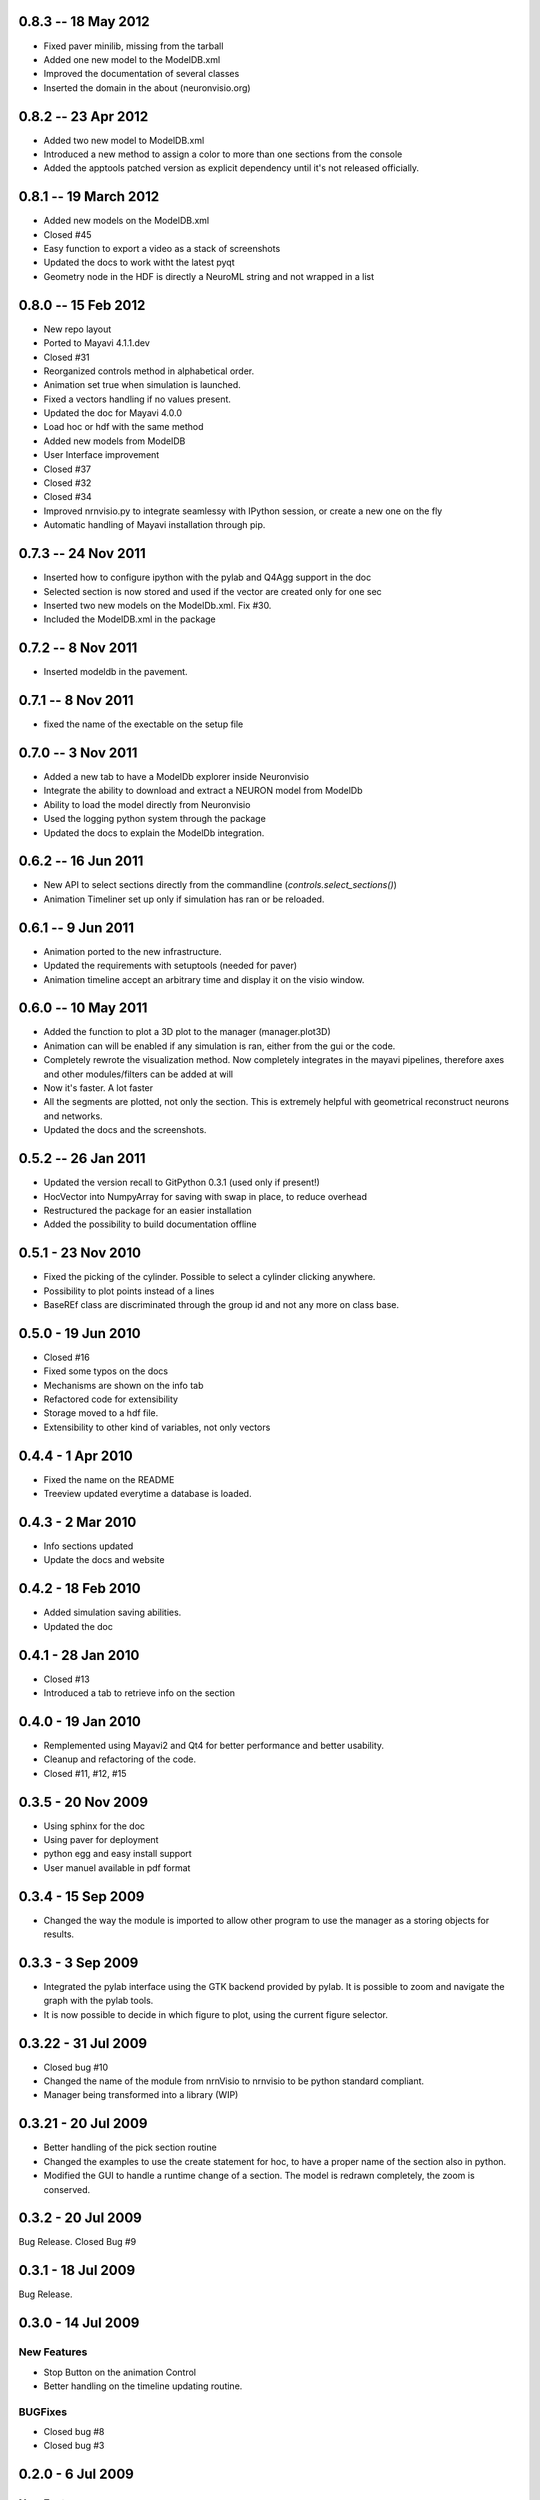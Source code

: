 0.8.3 -- 18 May 2012 
====================

- Fixed paver minilib, missing from the tarball
- Added one new model to the ModelDB.xml
- Improved the documentation of several classes
- Inserted the domain in the about (neuronvisio.org)

0.8.2 -- 23 Apr 2012
====================

- Added two new model to ModelDB.xml
- Introduced a new method to assign a color to more than one sections from 
  the console
- Added the apptools patched version as explicit dependency until it's not
  released officially.

0.8.1 -- 19 March 2012
======================

- Added new models on the ModelDB.xml
- Closed #45
- Easy function to export a video as a stack of screenshots
- Updated the docs to work witht the latest pyqt
- Geometry node in the HDF is directly a NeuroML string 
  and not wrapped in a list 

0.8.0 -- 15 Feb 2012
====================

- New repo layout
- Ported to Mayavi 4.1.1.dev
- Closed #31
- Reorganized controls method in alphabetical order.
- Animation set true when simulation is launched.
- Fixed a vectors handling if no values present.
- Updated the doc for Mayavi 4.0.0
- Load hoc or hdf with the same method
- Added new models from ModelDB
- User Interface improvement
- Closed #37
- Closed #32
- Closed #34
- Improved nrnvisio.py to integrate seamlessy with IPython session, 
  or create a new one on the fly
- Automatic handling of Mayavi installation through pip.

0.7.3 -- 24 Nov 2011  
====================

- Inserted how to configure ipython with the pylab and Q4Agg support in the doc
- Selected section is now stored and used if the vector are created only for one sec
- Inserted two new models on the ModelDb.xml. Fix #30.
- Included the ModelDB.xml in the package

0.7.2 -- 8 Nov 2011
===================

- Inserted modeldb in the pavement.

0.7.1 -- 8 Nov 2011
===================

- fixed the name of the exectable on the setup file

0.7.0 -- 3 Nov 2011
===================

- Added a new tab to have a ModelDb explorer inside Neuronvisio 
- Integrate the ability to download and extract a NEURON model from ModelDb
- Ability to load the model directly from Neuronvisio
- Used the logging python system through the package
- Updated the docs to explain the ModelDb integration. 


0.6.2 -- 16 Jun 2011
====================

- New API to select sections directly from the commandline 
  (`controls.select_sections()`)
- Animation Timeliner set up only if simulation has ran or be 
  reloaded.


0.6.1 -- 9 Jun 2011
===================

- Animation ported to the new infrastructure.
- Updated the requirements with setuptools (needed for paver)
- Animation timeline accept an arbitrary time and display it on the 
  visio window.

0.6.0 -- 10 May 2011
====================

- Added the function to plot a 3D plot to the manager (manager.plot3D)
- Animation can will be enabled if any simulation is ran, either from the gui 
  or the code.
- Completely rewrote the visualization method. Now completely integrates in the mayavi pipelines, 
  therefore axes and other modules/filters can be added at will
- Now it's faster. A lot faster
- All the segments are plotted, not only the section. This is extremely helpful with geometrical reconstruct 
  neurons and networks.
- Updated the docs and the screenshots.

0.5.2 -- 26 Jan 2011
====================

- Updated the version recall to GitPython 0.3.1 (used only if present!)
- HocVector into NumpyArray for saving with swap in place, to reduce overhead
- Restructured the package for an easier installation
- Added the possibility to build documentation offline


0.5.1 - 23 Nov 2010
===================

- Fixed the picking of the cylinder. Possible to select a cylinder 
  clicking anywhere.
- Possibility to plot points instead of a lines
- BaseREf class are discriminated through the group id and not any more on
  class base.


0.5.0 - 19 Jun 2010
===================

- Closed #16
- Fixed some typos on the docs
- Mechanisms are shown on the info tab
- Refactored code for extensibility
- Storage moved to a hdf file.
- Extensibility to other kind of variables, not only vectors

0.4.4 - 1 Apr 2010
==================

- Fixed the name on the README
- Treeview updated everytime a database is loaded.


0.4.3 - 2 Mar 2010
==================

- Info sections updated
- Update the docs and website


0.4.2 - 18 Feb 2010
===================

- Added simulation saving abilities.
- Updated the doc


0.4.1 - 28 Jan 2010
========================

- Closed #13
- Introduced a tab to retrieve info on the section

0.4.0 - 19 Jan 2010
========================

- Remplemented using Mayavi2 and Qt4 for better performance and better usability.
- Cleanup and refactoring of the code.
- Closed #11, #12, #15

0.3.5 - 20 Nov 2009 
===================

- Using sphinx for the doc
- Using paver for deployment
- python egg and easy install support
- User manuel available in pdf format


0.3.4 - 15 Sep 2009
===================

- Changed the way the module is imported to allow other program to use the manager 
  as a storing objects for results.

0.3.3 - 3 Sep 2009
==================

- Integrated the pylab interface using the GTK backend provided by pylab. 
  It is possible to zoom and navigate the graph with the pylab tools.
- It is now possible to decide in which figure to plot, using the current figure selector.

0.3.22 - 31 Jul 2009
====================

- Closed bug #10
- Changed the name of the module from nrnVisio to nrnvisio to be python
  standard compliant.
- Manager being transformed into a library (WIP)

0.3.21 - 20 Jul 2009
====================

- Better handling of the pick section routine
- Changed the examples to use the create statement for hoc, to have 
  a proper name of the section also in python.
- Modified the GUI to handle a runtime change of a section. The model is redrawn
  completely, the zoom is conserved.

0.3.2 - 20 Jul 2009
===================

Bug Release. Closed Bug #9

0.3.1 - 18 Jul 2009
===================

Bug Release.

0.3.0 - 14 Jul 2009
===================

New Features
------------

- Stop Button on the animation Control
- Better handling on the timeline updating routine.

BUGFixes
--------

- Closed bug #8
- Closed bug #3


0.2.0 - 6 Jul 2009
==================

New Features
------------

Some new features has been introduced:

- User defined color. The user can now change the colors of the model for a better contrast.
- Info tab. Reports the properties of the selected section.

BUGFixes
--------

- Closed bug #4
- Closed bug #5
- Closed bug #6



0.1.0 - 30 Jun 2009
===================

Fist public release.
 
Features
--------

- 3D visualization of the model with the possibility to change it runtime
- Creation of vectors to record any variable present in the section
- Pylab integration to plot directly the result of the simulation
- Explore of the timecourse of any variable among time using a color coded scale in the 3d representation
- the GUI runs in its own thread so it's possible to use the console to modify/interact with the model.

